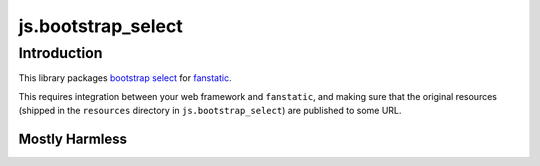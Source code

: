 js.bootstrap_select
*******************

Introduction
============

This library packages `bootstrap select`_ for `fanstatic`_.

.. _`fanstatic`: http://fanstatic.org
.. _`bootstrap select`: http://silviomoreto.github.io/bootstrap-select

This requires integration between your web framework and ``fanstatic``,
and making sure that the original resources (shipped in the ``resources``
directory in ``js.bootstrap_select``) are published to some URL.


Mostly Harmless
---------------

.. image:: https://travis-ci.org/tmassman/js.bootstrap_select.svg?branch=master
   :target: https://travis-ci.org/tmassman/js.bootstrap_select
